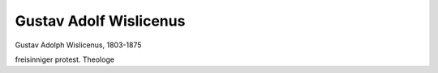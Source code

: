 Gustav Adolf Wislicenus
=======================

.. image:: FWislic1-small.jpg
   :alt:

Gustav Adolph Wislicenus, 1803-1875

freisinniger protest. Theologe

.. rst-class:: source

  (Die Gartenlaube. Leipzig 1864, S. 469.)

